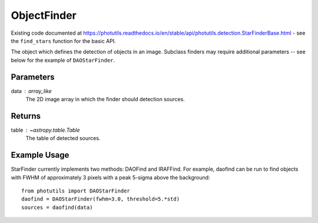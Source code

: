 ObjectFinder
============

Existing code documented at
https://photutils.readthedocs.io/en/stable/api/photutils.detection.StarFinderBase.html
- see the ``find_stars`` function for the basic API.

The object which defines the detection of objects in an image. Subclass finders
may require additional parameters -- see below for the example of ``DAOStarFinder``.

Parameters
----------

data : array_like
    The 2D image array in which the finder should detection sources.


Returns
-------

table : `~astropy.table.Table`
    The table of detected sources.


Example Usage
-------------

StarFinder currently implements two methods: DAOFind and IRAFFind. For example, daofind
can be run to find objects with FWHM of approximately 3 pixels with a peak 5-sigma above
the background:
::
    from photutils import DAOStarFinder
    daofind = DAOStarFinder(fwhm=3.0, threshold=5.*std)
    sources = daofind(data)
    